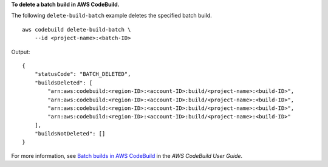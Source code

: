 **To delete a batch build in AWS CodeBuild.**

The following ``delete-build-batch`` example deletes the specified batch build. ::

    aws codebuild delete-build-batch \
        --id <project-name>:<batch-ID>

Output::

    {
        "statusCode": "BATCH_DELETED",
        "buildsDeleted": [
            "arn:aws:codebuild:<region-ID>:<account-ID>:build/<project-name>:<build-ID>",
            "arn:aws:codebuild:<region-ID>:<account-ID>:build/<project-name>:<build-ID>",
            "arn:aws:codebuild:<region-ID>:<account-ID>:build/<project-name>:<build-ID>",
            "arn:aws:codebuild:<region-ID>:<account-ID>:build/<project-name>:<build-ID>"
        ],
        "buildsNotDeleted": []
    }

For more information, see `Batch builds in AWS CodeBuild <https://docs.aws.amazon.com/codebuild/latest/userguide/batch-build.html>`__ in the *AWS CodeBuild User Guide*.

